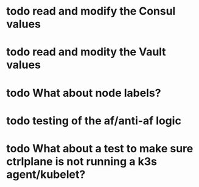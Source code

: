 #+OPTIONS: num:nil ^:nil toc:nil author:nil

* todo read and modify the Consul values
* todo read and modity the Vault values
* todo What about node labels?
* todo testing of the af/anti-af logic
* todo What about a test to make sure ctrlplane is not running a k3s agent/kubelet?
